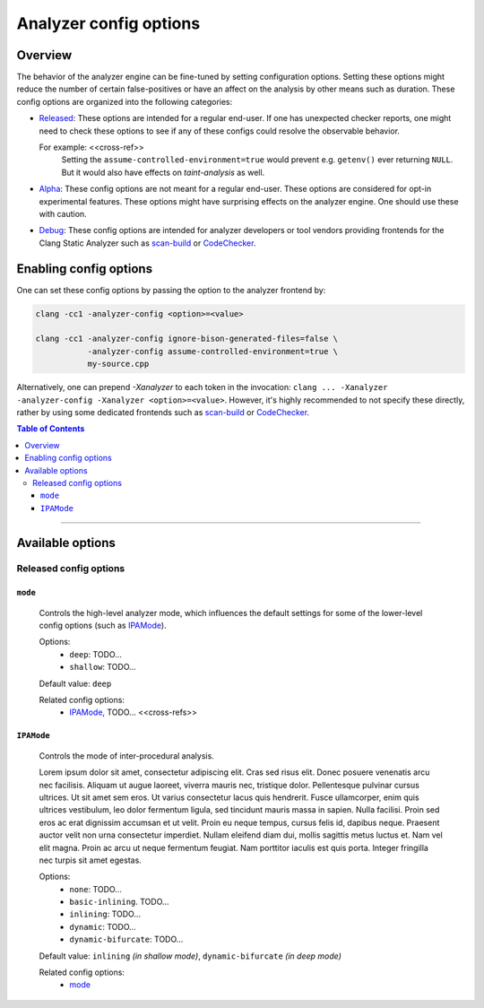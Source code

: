 =======================
Analyzer config options
=======================

Overview
--------

The behavior of the analyzer engine can be fine-tuned by setting configuration
options. Setting these options might reduce the number of certain false-positives
or have an affect on the analysis by other means such as duration.
These config options are organized into the following categories:

- `Released <released_config>`_:
  These options are intended for a regular end-user.
  If one has unexpected checker reports, one might need to check these options
  to see if any of these configs could resolve the observable behavior.

  For example: <<cross-ref>>
    Setting the ``assume-controlled-environment=true`` would prevent e.g.
    ``getenv()`` ever returning ``NULL``.
    But it would also have effects on `taint-analysis` as well.

- `Alpha <alpha_config>`_:
  These config options are not meant for a regular end-user.
  These options are considered for opt-in experimental features.
  These options might have surprising effects on the analyzer engine.
  One should use these with caution.

- `Debug <debug_config>`_:
  These config options are intended for analyzer developers or tool vendors
  providing frontends for the Clang Static Analyzer such as
  `scan-build`_ or `CodeChecker`_.

Enabling config options
-----------------------

One can set these config options by passing the option to the analyzer frontend by:

.. code-block:: bash

  clang -cc1 -analyzer-config <option>=<value>

  clang -cc1 -analyzer-config ignore-bison-generated-files=false \
             -analyzer-config assume-controlled-environment=true \
             my-source.cpp

Alternatively, one can prepend `-Xanalyzer` to each token in the invocation:
``clang ... -Xanalyzer -analyzer-config -Xanalyzer <option>=<value>``.
However, it's highly recommended to not specify these directly,
rather by using some dedicated frontends such as
`scan-build`_ or `CodeChecker`_.


.. contents:: Table of Contents

------------


Available options
-----------------

.. _released_config:

Released config options
^^^^^^^^^^^^^^^^^^^^^^^

.. _mode:

``mode``
""""""""

  Controls the high-level analyzer mode, which influences the default settings for some of the lower-level config options (such as IPAMode_).

  Options:
    - ``deep``: TODO...
    - ``shallow``: TODO...

  Default value: ``deep``

  Related config options:
    - IPAMode_, TODO... <<cross-refs>>

.. _IPAMode:

``IPAMode``
"""""""""""

  Controls the mode of inter-procedural analysis.

  Lorem ipsum dolor sit amet, consectetur adipiscing elit. Cras sed risus elit. Donec posuere venenatis arcu nec facilisis. Aliquam ut augue laoreet, viverra mauris nec, tristique dolor. Pellentesque pulvinar cursus ultrices. Ut sit amet sem eros. Ut varius consectetur lacus quis hendrerit. Fusce ullamcorper, enim quis ultrices vestibulum, leo dolor fermentum ligula, sed tincidunt mauris massa in sapien. Nulla facilisi. Proin sed eros ac erat dignissim accumsan et ut velit. Proin eu neque tempus, cursus felis id, dapibus neque. Praesent auctor velit non urna consectetur imperdiet. Nullam eleifend diam dui, mollis sagittis metus luctus et. Nam vel elit magna. Proin ac arcu ut neque fermentum feugiat. Nam porttitor iaculis est quis porta. Integer fringilla nec turpis sit amet egestas.

  Options:
    - ``none``: TODO...
    - ``basic-inlining``. TODO...
    - ``inlining``: TODO...
    - ``dynamic``: TODO...
    - ``dynamic-bifurcate``: TODO...

  Default value: ``inlining`` *(in shallow mode)*, ``dynamic-bifurcate`` *(in deep mode)*

  Related config options:
    - mode_


.. _scan-build: https://clang-analyzer.llvm.org/scan-build.html
.. _CodeChecker: https://github.com/Ericsson/CodeChecker
